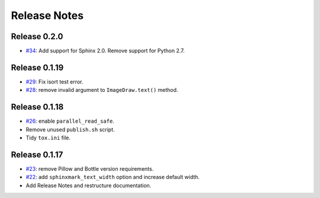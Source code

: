 =============
Release Notes
=============

Release 0.2.0
~~~~~~~~~~~~~

-  `#34 <https://github.com/kallimachos/sphinxmark/pull/34>`_: Add support for
   Sphinx 2.0. Remove support for Python 2.7.


Release 0.1.19
~~~~~~~~~~~~~~

-  `#29 <https://github.com/kallimachos/sphinxmark/pull/29>`_: Fix isort test
   error.
-  `#28 <https://github.com/kallimachos/sphinxmark/pull/28>`_: remove invalid
   argument to ``ImageDraw.text()`` method.

Release 0.1.18
~~~~~~~~~~~~~~

-  `#26 <https://github.com/kallimachos/sphinxmark/issues/26>`_: enable
   ``parallel_read_safe``.
-  Remove unused ``publish.sh`` script.
-  Tidy ``tox.ini`` file.

Release 0.1.17
~~~~~~~~~~~~~~

-  `#23 <https://github.com/kallimachos/sphinxmark/issues/23>`_: remove Pillow
   and Bottle version requirements.
-  `#22 <https://github.com/kallimachos/sphinxmark/issues/22>`_: add
   ``sphinxmark_text_width`` option and increase default width.
-  Add Release Notes and restructure documentation.
